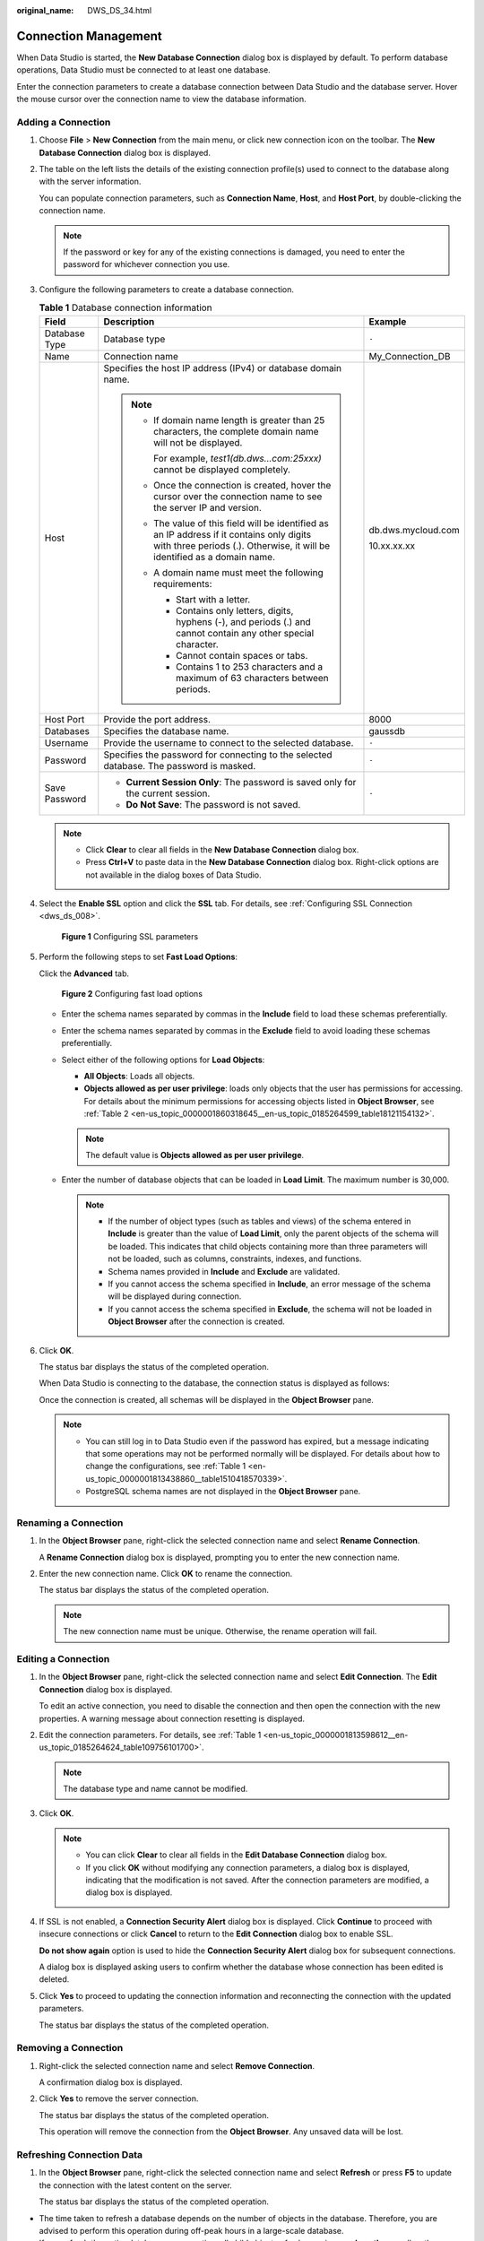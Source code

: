 :original_name: DWS_DS_34.html

.. _DWS_DS_34:

Connection Management
=====================

When Data Studio is started, the **New Database Connection** dialog box is displayed by default. To perform database operations, Data Studio must be connected to at least one database.

Enter the connection parameters to create a database connection between Data Studio and the database server. Hover the mouse cursor over the connection name to view the database information.

.. _en-us_topic_0000001813598612__section6296113873912:

Adding a Connection
-------------------

#. Choose **File** > **New Connection** from the main menu, or click new connection icon on the toolbar. The **New Database Connection** dialog box is displayed.

#. The table on the left lists the details of the existing connection profile(s) used to connect to the database along with the server information.

   You can populate connection parameters, such as **Connection Name**, **Host**, and **Host Port**, by double-clicking the connection name.

   .. note::

      If the password or key for any of the existing connections is damaged, you need to enter the password for whichever connection you use.

#. Configure the following parameters to create a database connection.

   .. _en-us_topic_0000001813598612__en-us_topic_0185264624_table109756101700:

   .. table:: **Table 1** Database connection information

      +-----------------------+-------------------------------------------------------------------------------------------------------------------------------------------------------------------------+-----------------------+
      | Field                 | Description                                                                                                                                                             | Example               |
      +=======================+=========================================================================================================================================================================+=======================+
      | Database Type         | Database type                                                                                                                                                           | ``-``                 |
      +-----------------------+-------------------------------------------------------------------------------------------------------------------------------------------------------------------------+-----------------------+
      | Name                  | Connection name                                                                                                                                                         | My_Connection_DB      |
      +-----------------------+-------------------------------------------------------------------------------------------------------------------------------------------------------------------------+-----------------------+
      | Host                  | Specifies the host IP address (IPv4) or database domain name.                                                                                                           | db.dws.mycloud.com    |
      |                       |                                                                                                                                                                         |                       |
      |                       | .. note::                                                                                                                                                               | 10.xx.xx.xx           |
      |                       |                                                                                                                                                                         |                       |
      |                       |    -  If domain name length is greater than 25 characters, the complete domain name will not be displayed.                                                              |                       |
      |                       |                                                                                                                                                                         |                       |
      |                       |       For example, *test1(db.dws…com:25xxx)* cannot be displayed completely.                                                                                            |                       |
      |                       |                                                                                                                                                                         |                       |
      |                       |    -  Once the connection is created, hover the cursor over the connection name to see the server IP and version.                                                       |                       |
      |                       |                                                                                                                                                                         |                       |
      |                       |    -  The value of this field will be identified as an IP address if it contains only digits with three periods (.). Otherwise, it will be identified as a domain name. |                       |
      |                       |                                                                                                                                                                         |                       |
      |                       |    -  A domain name must meet the following requirements:                                                                                                               |                       |
      |                       |                                                                                                                                                                         |                       |
      |                       |       -  Start with a letter.                                                                                                                                           |                       |
      |                       |       -  Contains only letters, digits, hyphens (-), and periods (.) and cannot contain any other special character.                                                    |                       |
      |                       |       -  Cannot contain spaces or tabs.                                                                                                                                 |                       |
      |                       |       -  Contains 1 to 253 characters and a maximum of 63 characters between periods.                                                                                   |                       |
      +-----------------------+-------------------------------------------------------------------------------------------------------------------------------------------------------------------------+-----------------------+
      | Host Port             | Provide the port address.                                                                                                                                               | 8000                  |
      +-----------------------+-------------------------------------------------------------------------------------------------------------------------------------------------------------------------+-----------------------+
      | Databases             | Specifies the database name.                                                                                                                                            | gaussdb               |
      +-----------------------+-------------------------------------------------------------------------------------------------------------------------------------------------------------------------+-----------------------+
      | Username              | Provide the username to connect to the selected database.                                                                                                               | ``-``                 |
      +-----------------------+-------------------------------------------------------------------------------------------------------------------------------------------------------------------------+-----------------------+
      | Password              | Specifies the password for connecting to the selected database. The password is masked.                                                                                 | ``-``                 |
      +-----------------------+-------------------------------------------------------------------------------------------------------------------------------------------------------------------------+-----------------------+
      | Save Password         | -  **Current Session Only**: The password is saved only for the current session.                                                                                        | ``-``                 |
      |                       | -  **Do Not Save**: The password is not saved.                                                                                                                          |                       |
      +-----------------------+-------------------------------------------------------------------------------------------------------------------------------------------------------------------------+-----------------------+

   .. note::

      -  Click **Clear** to clear all fields in the **New Database Connection** dialog box.
      -  Press **Ctrl+V** to paste data in the **New Database Connection** dialog box. Right-click options are not available in the dialog boxes of Data Studio.

#. Select the **Enable SSL** option and click the **SSL** tab. For details, see :ref:`Configuring SSL Connection <dws_ds_008>`.


   .. figure:: /_static/images/en-us_image_0000001813439300.png
      :alt: **Figure 1** Configuring SSL parameters

      **Figure 1** Configuring SSL parameters

#. Perform the following steps to set **Fast Load Options**:

   Click the **Advanced** tab.


   .. figure:: /_static/images/en-us_image_0000001860319005.png
      :alt: **Figure 2** Configuring fast load options

      **Figure 2** Configuring fast load options

   -  Enter the schema names separated by commas in the **Include** field to load these schemas preferentially.
   -  Enter the schema names separated by commas in the **Exclude** field to avoid loading these schemas preferentially.

   -  Select either of the following options for **Load Objects**:

      -  **All Objects**: Loads all objects.
      -  **Objects allowed as per user privilege**: loads only objects that the user has permissions for accessing. For details about the minimum permissions for accessing objects listed in **Object Browser**, see :ref:`Table 2 <en-us_topic_0000001860318645__en-us_topic_0185264599_table18121154132>`.

      .. note::

         The default value is **Objects allowed as per user privilege**.

   -  Enter the number of database objects that can be loaded in **Load Limit**. The maximum number is 30,000.

      .. note::

         -  If the number of object types (such as tables and views) of the schema entered in **Include** is greater than the value of **Load Limit**, only the parent objects of the schema will be loaded. This indicates that child objects containing more than three parameters will not be loaded, such as columns, constraints, indexes, and functions.
         -  Schema names provided in **Include** and **Exclude** are validated.

         -  If you cannot access the schema specified in **Include**, an error message of the schema will be displayed during connection.
         -  If you cannot access the schema specified in **Exclude**, the schema will not be loaded in **Object Browser** after the connection is created.

#. Click **OK**.

   The status bar displays the status of the completed operation.

   When Data Studio is connecting to the database, the connection status is displayed as follows:

   |image1|

   Once the connection is created, all schemas will be displayed in the **Object Browser** pane.

   .. note::

      -  You can still log in to Data Studio even if the password has expired, but a message indicating that some operations may not be performed normally will be displayed. For details about how to change the configurations, see :ref:`Table 1 <en-us_topic_0000001813438860__table1510418570339>`.
      -  PostgreSQL schema names are not displayed in the **Object Browser** pane.

Renaming a Connection
---------------------

#. In the **Object Browser** pane, right-click the selected connection name and select **Rename Connection**.

   A **Rename Connection** dialog box is displayed, prompting you to enter the new connection name.

#. Enter the new connection name. Click **OK** to rename the connection.

   The status bar displays the status of the completed operation.

   .. note::

      The new connection name must be unique. Otherwise, the rename operation will fail.

Editing a Connection
--------------------

#. In the **Object Browser** pane, right-click the selected connection name and select **Edit Connection**. The **Edit Connection** dialog box is displayed.

   To edit an active connection, you need to disable the connection and then open the connection with the new properties. A warning message about connection resetting is displayed.

#. Edit the connection parameters. For details, see :ref:`Table 1 <en-us_topic_0000001813598612__en-us_topic_0185264624_table109756101700>`.

   .. note::

      The database type and name cannot be modified.

#. Click **OK**.

   .. note::

      -  You can click **Clear** to clear all fields in the **Edit Database Connection** dialog box.
      -  If you click **OK** without modifying any connection parameters, a dialog box is displayed, indicating that the modification is not saved. After the connection parameters are modified, a dialog box is displayed.

#. If SSL is not enabled, a **Connection Security Alert** dialog box is displayed. Click **Continue** to proceed with insecure connections or click **Cancel** to return to the **Edit Connection** dialog box to enable SSL.

   **Do not show again** option is used to hide the **Connection Security Alert** dialog box for subsequent connections.

   A dialog box is displayed asking users to confirm whether the database whose connection has been edited is deleted.

#. Click **Yes** to proceed to updating the connection information and reconnecting the connection with the updated parameters.

   The status bar displays the status of the completed operation.

Removing a Connection
---------------------

#. Right-click the selected connection name and select **Remove Connection**.

   A confirmation dialog box is displayed.

#. Click **Yes** to remove the server connection.

   The status bar displays the status of the completed operation.

   This operation will remove the connection from the **Object Browser**. Any unsaved data will be lost.

Refreshing Connection Data
--------------------------

#. In the **Object Browser** pane, right-click the selected connection name and select **Refresh** or press **F5** to update the connection with the latest content on the server.

   The status bar displays the status of the completed operation.

-  The time taken to refresh a database depends on the number of objects in the database. Therefore, you are advised to perform this operation during off-peak hours in a large-scale database.
-  If you refresh the entire database or connection, all child objects of schemas in **search_path**, as well as the schemas already expanded by the user, will be loaded again.
-  If you reconnect to the database, only schema objects saved under **search_path** will be loaded. Objects that have been expanded will not be loaded.
-  A database and multiple objects under it cannot be refreshed simultaneously.

Viewing Connection Properties
-----------------------------

#. Right-click the selected connection and select **Properties**.

   The status bar displays the status of the completed operation.

   Properties of the selected connection are displayed.

   .. note::

      If the property of a created connection is modified, then open the properties of the connection again to view the updated information.

.. |image1| image:: /_static/images/en-us_image_0000001813599088.png
